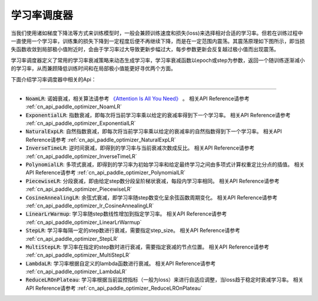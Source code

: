 .. _api_guide_learning_rate_scheduler:

############
学习率调度器
############

当我们使用诸如梯度下降法等方式来训练模型时，一般会兼顾训练速度和损失(loss)来选择相对合适的学习率。但若在训练过程中一直使用一个学习率，训练集的损失下降到一定程度后便不再继续下降，而是在一定范围内震荡。其震荡原理如下图所示，即当损失函数收敛到局部极小值附近时，会由于学习率过大导致更新步幅过大，每步参数更新会反复越过极小值而出现震荡。

.. image:: ../../../images/learning_rate_scheduler.png
    :scale: 80 %
    :align: center


学习率调度器定义了常用的学习率衰减策略来动态生成学习率，学习率衰减函数以epoch或step为参数，返回一个随训练逐渐减小的学习率，从而兼顾降低训练时间和在局部极小值能更好寻优两个方面。

下面介绍学习率调度器中相关的Api：

======

* :code:`NoamLR`: 诺姆衰减，相关算法请参考 `《Attention Is All You Need》 <https://arxiv.org/pdf/1706.03762.pdf>`_ 。
  相关API Reference请参考 :ref:`cn_api_paddle_optimizer_NoamLR`

* :code:`ExponentialLR`: 指数衰减，即每次将当前学习率乘以给定的衰减率得到下一个学习率。
  相关API Reference请参考 :ref:`cn_api_paddle_optimizer_ExponentialLR`

* :code:`NaturalExpLR`: 自然指数衰减，即每次将当前学习率乘以给定的衰减率的自然指数得到下一个学习率。
  相关API Reference请参考 :ref:`cn_api_paddle_optimizer_NaturalExpLR`

* :code:`InverseTimeLR`: 逆时间衰减，即得到的学习率与当前衰减次数成反比。
  相关API Reference请参考 :ref:`cn_api_paddle_optimizer_InverseTimeLR`

* :code:`PolynomialLR`: 多项式衰减，即得到的学习率为初始学习率和给定最终学习之间由多项式计算权重定比分点的插值。
  相关API Reference请参考 :ref:`cn_api_paddle_optimizer_PolynomialLR`

* :code:`PiecewiseLR`: 分段衰减，即由给定step数分段呈阶梯状衰减，每段内学习率相同。
  相关API Reference请参考 :ref:`cn_api_paddle_optimizer_PiecewiseLR`

* :code:`CosineAnnealingLR`: 余弦式衰减，即学习率随step数变化呈余弦函数周期变化。
  相关API Reference请参考 :ref:`cn_api_paddle_optimizer_lr_CosineAnnealingLR`

* :code:`LinearLrWarmup`: 学习率随step数线性增加到指定学习率。
  相关API Reference请参考 :ref:`cn_api_paddle_optimizer_LinearLrWarmup`

* :code:`StepLR`: 学习率每隔一定的step数进行衰减，需要指定step_size。
  相关API Reference请参考 :ref:`cn_api_paddle_optimizer_StepLR`

* :code:`MultiStepLR`: 学习率在指定的step数时进行衰减，需要指定衰减的节点位置。
  相关API Reference请参考 :ref:`cn_api_paddle_optimizer_MultiStepLR`

* :code:`LambdaLR`: 学习率根据自定义的lambda函数进行衰减。
  相关API Reference请参考 :ref:`cn_api_paddle_optimizer_LambdaLR`

* :code:`ReduceLROnPlateau`: 学习率根据当前监控指标（一般为loss）来进行自适应调整，当loss趋于稳定时衰减学习率。
  相关API Reference请参考 :ref:`cn_api_paddle_optimizer_ReduceLROnPlateau`

